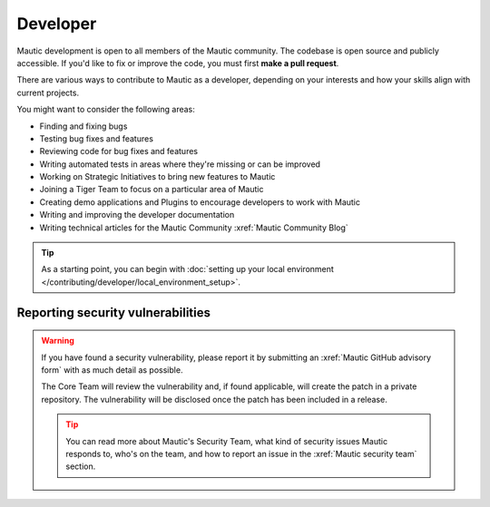 Developer
#########

Mautic development is open to all members of the Mautic community. The codebase is open source and publicly accessible. If you'd like to fix or improve the code, you must first **make a pull request**.

There are various ways to contribute to Mautic as a developer, depending on your interests and how your skills align with current projects.

You might want to consider the following areas:

* Finding and fixing bugs
* Testing bug fixes and features
* Reviewing code for bug fixes and features
* Writing automated tests in areas where they're missing or can be improved
* Working on Strategic Initiatives to bring new features to Mautic
* Joining a Tiger Team to focus on a particular area of Mautic
* Creating demo applications and Plugins to encourage developers to work with Mautic
* Writing and improving the developer documentation
* Writing technical articles for the Mautic Community :xref:`Mautic Community Blog`

.. tip::

   As a starting point, you can begin with :doc:`setting up your local environment </contributing/developer/local_environment_setup>`.

Reporting security vulnerabilities
**********************************

.. vale off

.. warning::

   If you have found a security vulnerability, please report it by submitting an :xref:`Mautic GitHub advisory form` with as much detail as possible.

   The Core Team will review the vulnerability and, if found applicable, will create the patch in a private repository. The vulnerability will be disclosed once the patch has been included in a release.

   .. tip::

      You can read more about Mautic's Security Team, what kind of security issues Mautic responds to, who's on the team, and how to report an issue in the :xref:`Mautic security team` section.

.. vale on